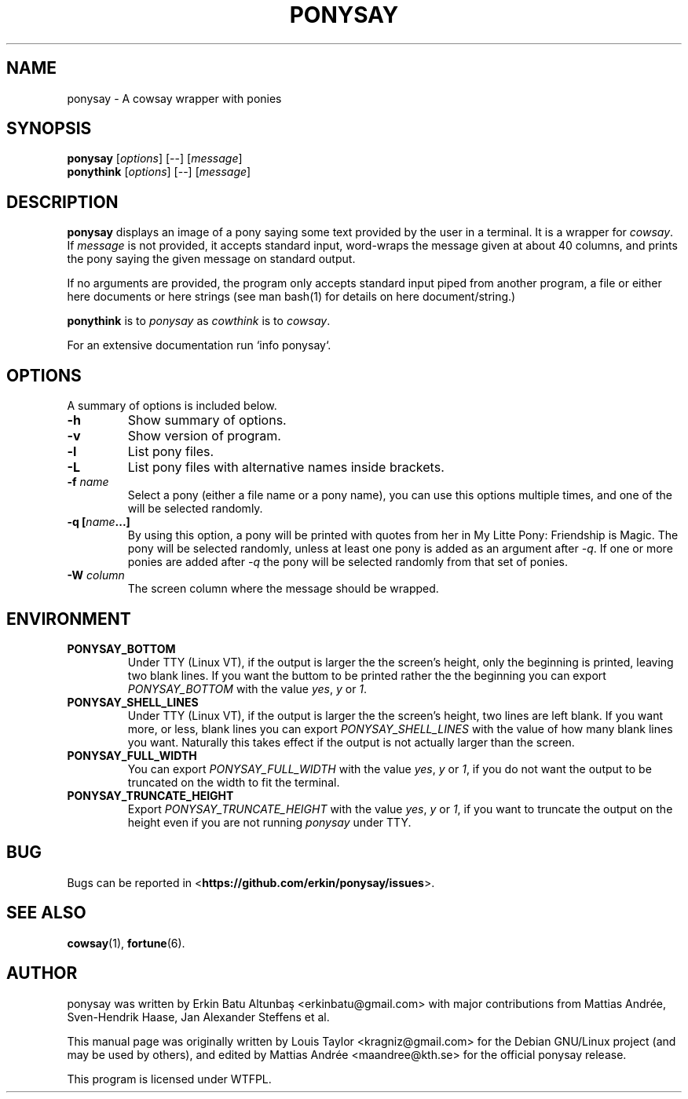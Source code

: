 .\"                                      
.\" First parameter, NAME, should be all caps
.\" Second parameter, SECTION, should be 1-8, maybe w/ subsection
.\" other parameters are allowed: see man(7), man(1)
.TH PONYSAY 6 "July 12, 2012"
.\" Please adjust this date whenever revising the manpage.
.\"
.\" Some roff macros, for reference:
.\" .nh        disable hyphenation
.\" .hy        enable hyphenation
.\" .ad l      left justify
.\" .ad b      justify to both left and right margins
.\" .nf        disable filling
.\" .fi        enable filling
.\" .br        insert line break
.\" .sp <n>    insert n+1 empty lines
.\" for manpage-specific macros, see man(7)
.SH NAME
ponysay \- A cowsay wrapper with ponies
.SH SYNOPSIS
.B ponysay
.RI [ options ]
[--]
.RI [ message ]
.br
.B ponythink
.RI [ options ]
[--]
.RI [ message ]
.br
.SH DESCRIPTION
.PP
.\" TeX users may be more comfortable with the \fB<whatever>\fP and
.\" \fI<whatever>\fP escape sequences to invode bold face and italics,
.\" respectively.
\fBponysay\fP displays an image of a pony saying some text provided by the user in a terminal.
It is a wrapper for \fIcowsay\fP. If \fImessage\fP is not provided, it accepts standard input,
word-wraps the message given at about 40 columns, and prints the pony saying the given message on standard output.
.PP
If no arguments are provided, the program only accepts standard input piped from another program, a file or
either here documents or here strings (see man bash(1) for details on here document/string.)
.PP
\fBponythink\fP is to \fIponysay\fP as \fIcowthink\fP is to \fIcowsay\fP.
.PP
For an extensive documentation run `info ponysay`.
.SH OPTIONS
A summary of options is included below.
.TP
.B \-h
Show summary of options.
.TP
.B \-v
Show version of program.
.TP
.B \-l
List pony files.
.TP
.B \-L
List pony files with alternative names inside brackets.
.TP
.B \-f \fIname\fP
Select a pony (either a file name or a pony name), you can use this options multiple times,
and one of the will be selected randomly.
.TP
.B \-q [\fIname\fP...]
By using this option, a pony will be printed with quotes from her in My Litte Pony:
Friendship is Magic. The pony will be selected randomly, unless at least one pony
is added as an argument after \fI-q\fP. If one or more ponies are added after \fI-q\fP
the pony will be selected randomly from that set of ponies.
.TP
.B \-W \fIcolumn\fP
The screen column where the message should be wrapped.
.SH ENVIRONMENT
.TP
.B PONYSAY_BOTTOM
Under TTY (Linux VT), if the output is larger the the screen's height, only the beginning is
printed, leaving two blank lines. If you want the buttom to be printed rather the the beginning
you can export \fIPONYSAY_BOTTOM\fP with the value \fIyes\fP, \fIy\fP or \fI1\fP.
.TP
.B PONYSAY_SHELL_LINES
Under TTY (Linux VT), if the output is larger the the screen's height, two lines are left blank.
If you want more, or less, blank lines you can export \fIPONYSAY_SHELL_LINES\fP with the value
of how many blank lines you want. Naturally this takes effect if the output is not actually larger
than the screen.
.TP
.B PONYSAY_FULL_WIDTH
You can export \fIPONYSAY_FULL_WIDTH\fP with the value \fIyes\fP, \fIy\fP or \fI1\fP, if you
do not want the output to be truncated on the width to fit the terminal.
.TP
.B PONYSAY_TRUNCATE_HEIGHT
Export \fIPONYSAY_TRUNCATE_HEIGHT\fP with the value \fIyes\fP, \fIy\fP or \fI1\fP, if you
want to truncate the output on the height even if you are not running \fIponysay\fP under TTY.
.SH BUG
Bugs can be reported in <\fBhttps://github.com/erkin/ponysay/issues\fP>.
.SH SEE ALSO
.BR cowsay (1),
.BR fortune (6).
.br
.SH AUTHOR
ponysay was written by Erkin Batu Altunbaş <erkinbatu@gmail.com>
with major contributions from Mattias Andrée, Sven-Hendrik Haase, Jan Alexander Steffens et al.
.\" See file CREDITS for full list.
.PP
This manual page was originally written by Louis Taylor <kragniz@gmail.com>
for the Debian GNU/Linux project (and may be used by others), and edited by
Mattias Andrée <maandree@kth.se> for the official ponysay release.
.br
.PP
This program is licensed under WTFPL.
.\" See file COPYING to see the license.
